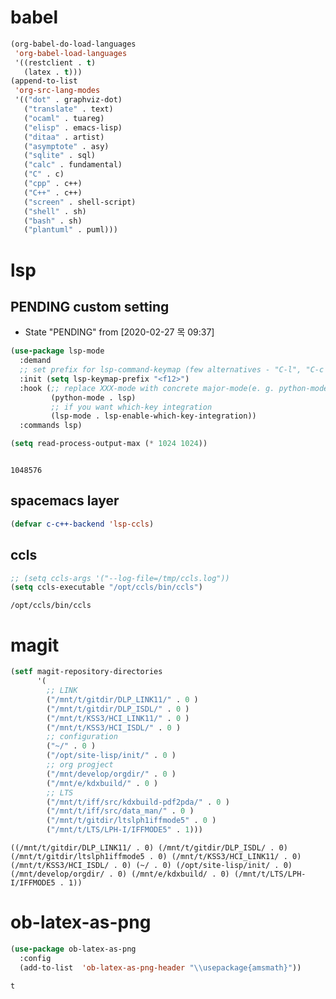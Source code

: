 

* babel
#+begin_src emacs-lisp
  (org-babel-do-load-languages
   'org-babel-load-languages
   '((restclient . t)
     (latex . t)))
  (append-to-list
   'org-src-lang-modes
   '(("dot" . graphviz-dot)
     ("translate" . text)
     ("ocaml" . tuareg)
     ("elisp" . emacs-lisp)
     ("ditaa" . artist)
     ("asymptote" . asy)
     ("sqlite" . sql)
     ("calc" . fundamental)
     ("C" . c)
     ("cpp" . c++)
     ("C++" . c++)
     ("screen" . shell-script)
     ("shell" . sh)
     ("bash" . sh)
     ("plantuml" . puml)))
#+end_src

#+RESULTS:
: ((http . ob-http) (dot . graphviz-dot) (redis . redis) (php . php) (arduino . arduino) (dot . graphviz-dot) (C . c) (C++ . c++) (asymptote . asy) (bash . sh) (beamer . latex) (calc . fundamental) (cpp . c++) (ditaa . artist) (elisp . emacs-lisp) (ocaml . tuareg) (screen . shell-script) (shell . sh) (sqlite . sql) (dot . graphviz-dot) (translate . text) (ocaml . tuareg) (elisp . emacs-lisp) (ditaa . artist) (asymptote . asy) (sqlite . sql) (calc . fundamental) (C . c) (cpp . c++) (C++ . c++) (screen . shell-script) (shell . sh) (bash . sh) (plantuml . puml))

* lsp

** PENDING custom setting 
   - State "PENDING"    from              [2020-02-27 목 09:37]
 #+begin_src emacs-lisp :tangle no
   (use-package lsp-mode
     :demand
     ;; set prefix for lsp-command-keymap (few alternatives - "C-l", "C-c l")
     :init (setq lsp-keymap-prefix "<f12>")
     :hook (;; replace XXX-mode with concrete major-mode(e. g. python-mode)
            (python-mode . lsp)
            ;; if you want which-key integration
            (lsp-mode . lsp-enable-which-key-integration))
     :commands lsp)

   (setq read-process-output-max (* 1024 1024))


 #+end_src

 #+RESULTS:
 : 1048576

** spacemacs layer
   #+begin_src emacs-lisp
   (defvar c-c++-backend 'lsp-ccls) 
   #+end_src
** ccls
   #+begin_src emacs-lisp
   ;; (setq ccls-args '("--log-file=/tmp/ccls.log"))  
   (setq ccls-executable "/opt/ccls/bin/ccls")
   #+end_src

   #+RESULTS:
   : /opt/ccls/bin/ccls
* magit
  #+begin_src emacs-lisp
    (setf magit-repository-directories
          '(
            ;; LINK
            ("/mnt/t/gitdir/DLP_LINK11/" . 0 )
            ("/mnt/t/gitdir/DLP_ISDL/" . 0 )
            ("/mnt/t/KSS3/HCI_LINK11/" . 0 )
            ("/mnt/t/KSS3/HCI_ISDL/" . 0 )
            ;; configuration
            ("~/" . 0 )
            ("/opt/site-lisp/init/" . 0 )
            ;; org progject
            ("/mnt/develop/orgdir/" . 0 )
            ("/mnt/e/kdxbuild/" . 0 )
            ;; LTS
            ("/mnt/t/iff/src/kdxbuild-pdf2pda/" . 0 )
            ("/mnt/t/iff/src/data_man/" . 0 )
            ("/mnt/t/gitdir/ltslph1iffmode5" . 0 )
            ("/mnt/t/LTS/LPH-I/IFFMODE5" . 1)))
  #+end_src

  #+RESULTS:
  : ((/mnt/t/gitdir/DLP_LINK11/ . 0) (/mnt/t/gitdir/DLP_ISDL/ . 0) (/mnt/t/gitdir/ltslph1iffmode5 . 0) (/mnt/t/KSS3/HCI_LINK11/ . 0) (/mnt/t/KSS3/HCI_ISDL/ . 0) (~/ . 0) (/opt/site-lisp/init/ . 0) (/mnt/develop/orgdir/ . 0) (/mnt/e/kdxbuild/ . 0) (/mnt/t/LTS/LPH-I/IFFMODE5 . 1))

  
* ob-latex-as-png
  #+begin_src emacs-lisp
      (use-package ob-latex-as-png
        :config
        (add-to-list  'ob-latex-as-png-header "\\usepackage{amsmath}"))
  #+end_src

  #+RESULTS:
  : t
